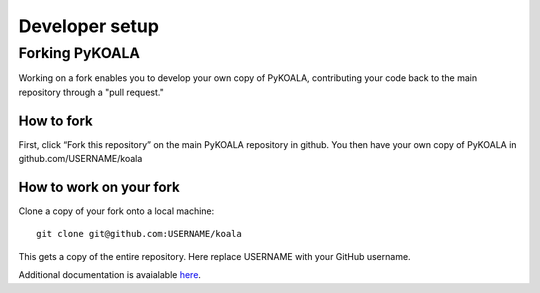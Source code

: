 Developer setup
===============

Forking PyKOALA
---------------

Working on a fork enables you to develop your own copy of PyKOALA, contributing your code back to the main repository through a "pull request."

How to fork
^^^^^^^^^^^
First, click “Fork this repository” on the main PyKOALA repository in github. You then have your own copy of PyKOALA in github.com/USERNAME/koala

.. figure:: ../_static/figures/fork_buttom.png

How to work on your fork
^^^^^^^^^^^^^^^^^^^^^^^^
Clone a copy of your fork onto a local machine:
::

    git clone git@github.com:USERNAME/koala

This gets a copy of the entire repository. Here replace USERNAME with your GitHub username.

Additional documentation is avaialable `here <https://docs.github.com/en/pull-requests/collaborating-with-pull-requests/working-with-forks/fork-a-repo>`_.
